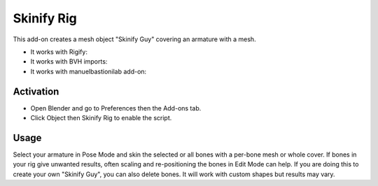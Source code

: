 
***********
Skinify Rig
***********

This add-on creates a mesh object "Skinify Guy" covering an armature with a mesh.

- It works with Rigify:
- It works with BVH imports:
- It works with manuelbastionilab add-on:


Activation
==========

- Open Blender and go to Preferences then the Add-ons tab.
- Click Object then Skinify Rig to enable the script.


Usage
=====

Select your armature in Pose Mode and skin the selected or all bones with a per-bone mesh or whole cover.
If bones in your rig give unwanted results, often scaling and re-positioning the bones in Edit Mode can help.
If you are doing this to create your own "Skinify Guy", you can also delete bones.
It will work with custom shapes but results may vary.

.. seealso::

   Please see the
   `old Wiki <https://archive.blender.org/wiki/index.php/Extensions:2.6/Py/Scripts/Object/Skinify/>`__
   for the archived original docs.


.. reference::

   :Category:  Object
   :Description: Creates a mesh object from selected bones.
   :Location: :menuselection:`3D Viewport Pose Mode --> Sidebar --> Create tab`
   :File: object_skinify.py
   :Author: Albert Makac (karab44)
   :License: GPL 2+
   :Note: This add-on is bundled with Blender.
